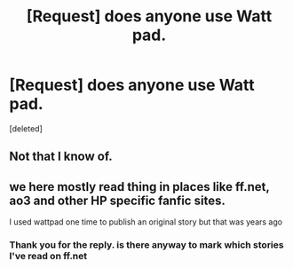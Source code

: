 #+TITLE: [Request] does anyone use Watt pad.

* [Request] does anyone use Watt pad.
:PROPERTIES:
:Score: 0
:DateUnix: 1425333855.0
:DateShort: 2015-Mar-03
:FlairText: Request
:END:
[deleted]


** Not that I know of.
:PROPERTIES:
:Score: 2
:DateUnix: 1425392036.0
:DateShort: 2015-Mar-03
:END:


** we here mostly read thing in places like ff.net, ao3 and other HP specific fanfic sites.

I used wattpad one time to publish an original story but that was years ago
:PROPERTIES:
:Author: Notosk
:Score: 2
:DateUnix: 1425441778.0
:DateShort: 2015-Mar-04
:END:

*** Thank you for the reply. is there anyway to mark which stories I've read on ff.net
:PROPERTIES:
:Author: throughtheruins
:Score: 1
:DateUnix: 1425448069.0
:DateShort: 2015-Mar-04
:END:
